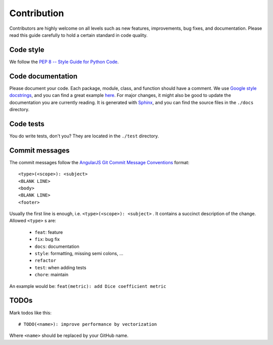 .. _contribution:

Contribution
============

Contributors are highly welcome on all levels such as new features, improvements, bug fixes, and documentation.
Please read this guide carefully to hold a certain standard in code quality.

Code style
----------
We follow the `PEP 8 -- Style Guide for Python Code <https://www.python.org/dev/peps/pep-0008/>`_.

Code documentation
------------------
Please document your code. Each package, module, class, and function should have a comment.
We use `Google style docstrings <http://google.github.io/styleguide/pyguide.html#Comments>`_, and you can find
a great example `here <http://sphinxcontrib-napoleon.readthedocs.io/en/latest/example_google.html>`_.
For major changes, it might also be good to update the documentation you are currently reading.
It is generated with `Sphinx <http://www.sphinx-doc.org>`_, and you can find the source files in the ``./docs`` directory.

Code tests
----------
You do write tests, don't you? They are located in the ``./test`` directory.

Commit messages
---------------
The commit messages follow the
`AngularJS Git Commit Message Conventions <https://gist.github.com/stephenparish/9941e89d80e2bc58a153>`_ format::

    <type>(<scope>): <subject>
    <BLANK LINE>
    <body>
    <BLANK LINE>
    <footer>

Usually the first line is enough, i.e. ``<type>(<scope>): <subject>`` .
It contains a succinct description of the change. Allowed ``<type>`` s are:

 * ``feat``: feature
 * ``fix``: bug fix
 * ``docs``: documentation
 * ``style``: formatting, missing semi colons, ...
 * ``refactor``
 * ``test``: when adding tests
 * ``chore``: maintain

An example would be: ``feat(metric): add Dice coefficient metric``

TODOs
-----
Mark todos like this::

    # TODO(<name>): improve performance by vectorization

Where ``<name>`` should be replaced by your GitHub name.
